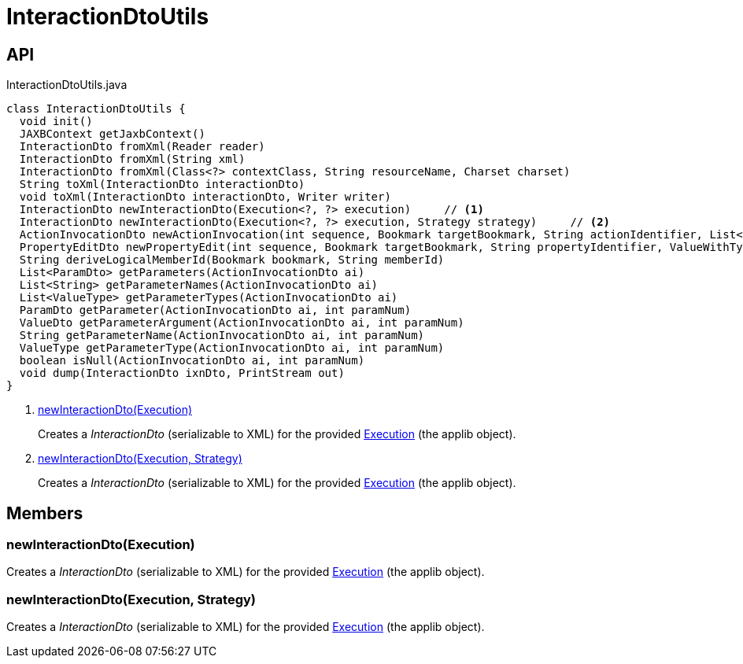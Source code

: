 = InteractionDtoUtils
:Notice: Licensed to the Apache Software Foundation (ASF) under one or more contributor license agreements. See the NOTICE file distributed with this work for additional information regarding copyright ownership. The ASF licenses this file to you under the Apache License, Version 2.0 (the "License"); you may not use this file except in compliance with the License. You may obtain a copy of the License at. http://www.apache.org/licenses/LICENSE-2.0 . Unless required by applicable law or agreed to in writing, software distributed under the License is distributed on an "AS IS" BASIS, WITHOUT WARRANTIES OR  CONDITIONS OF ANY KIND, either express or implied. See the License for the specific language governing permissions and limitations under the License.

== API

[source,java]
.InteractionDtoUtils.java
----
class InteractionDtoUtils {
  void init()
  JAXBContext getJaxbContext()
  InteractionDto fromXml(Reader reader)
  InteractionDto fromXml(String xml)
  InteractionDto fromXml(Class<?> contextClass, String resourceName, Charset charset)
  String toXml(InteractionDto interactionDto)
  void toXml(InteractionDto interactionDto, Writer writer)
  InteractionDto newInteractionDto(Execution<?, ?> execution)     // <.>
  InteractionDto newInteractionDto(Execution<?, ?> execution, Strategy strategy)     // <.>
  ActionInvocationDto newActionInvocation(int sequence, Bookmark targetBookmark, String actionIdentifier, List<ParamDto> parameterDtos, String user)
  PropertyEditDto newPropertyEdit(int sequence, Bookmark targetBookmark, String propertyIdentifier, ValueWithTypeDto newValueDto, String user)
  String deriveLogicalMemberId(Bookmark bookmark, String memberId)
  List<ParamDto> getParameters(ActionInvocationDto ai)
  List<String> getParameterNames(ActionInvocationDto ai)
  List<ValueType> getParameterTypes(ActionInvocationDto ai)
  ParamDto getParameter(ActionInvocationDto ai, int paramNum)
  ValueDto getParameterArgument(ActionInvocationDto ai, int paramNum)
  String getParameterName(ActionInvocationDto ai, int paramNum)
  ValueType getParameterType(ActionInvocationDto ai, int paramNum)
  boolean isNull(ActionInvocationDto ai, int paramNum)
  void dump(InteractionDto ixnDto, PrintStream out)
}
----

<.> xref:#newInteractionDto_Execution[newInteractionDto(Execution)]
+
--
Creates a _InteractionDto_ (serializable to XML) for the provided xref:refguide:applib:index/services/iactn/Execution.adoc[Execution] (the applib object).
--
<.> xref:#newInteractionDto_Execution_Strategy[newInteractionDto(Execution, Strategy)]
+
--
Creates a _InteractionDto_ (serializable to XML) for the provided xref:refguide:applib:index/services/iactn/Execution.adoc[Execution] (the applib object).
--

== Members

[#newInteractionDto_Execution]
=== newInteractionDto(Execution)

Creates a _InteractionDto_ (serializable to XML) for the provided xref:refguide:applib:index/services/iactn/Execution.adoc[Execution] (the applib object).

[#newInteractionDto_Execution_Strategy]
=== newInteractionDto(Execution, Strategy)

Creates a _InteractionDto_ (serializable to XML) for the provided xref:refguide:applib:index/services/iactn/Execution.adoc[Execution] (the applib object).

